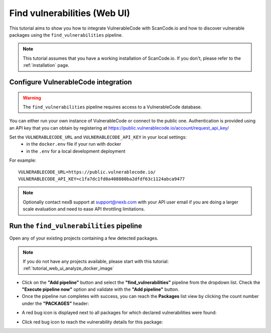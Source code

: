 .. _tutorial_vulnerablecode_integration:

Find vulnerabilities (Web UI)
=============================

This tutorial aims to show you how to integrate VulnerableCode with ScanCode.io and
how to discover vulnerable packages using the ``find_vulnerabilities`` pipeline.

.. note::
    This tutorial assumes that you have a working installation of ScanCode.io.
    If you don't, please refer to the :ref:`installation` page.

Configure VulnerableCode integration
------------------------------------

.. warning::
    The ``find_vulnerabilities`` pipeline requires access to a VulnerableCode database.

You can either run your own instance of VulnerableCode or connect to the public one.
Authentication is provided using an API key that you can obtain by registering at
https://public.vulnerablecode.io/account/request_api_key/

Set the ``VULNERABLECODE_URL`` and ``VULNERABLECODE_API_KEY`` in your local settings:
  - in the ``docker.env`` file if your run with docker
  - in the ``.env`` for a local development deployment

For example::

    VULNERABLECODE_URL=https://public.vulnerablecode.io/
    VULNERABLECODE_API_KEY=c1fa7dc1fd0a408880ba2dfdf63c1124abca9477

.. note::
    Optionally contact nexB support at support@nexb.com with your API user email if
    you are doing a larger scale evaluation and need to ease API throttling limitations.

Run the ``find_vulnerabilities`` pipeline
-----------------------------------------

Open any of your existing projects containing a few detected packages.

.. note::
    If you do not have any projects available, please start with this tutorial:
    :ref:`tutorial_web_ui_analyze_docker_image`

- Click on the **"Add pipeline"** button and select the **"find_vulnerabilities"**
  pipeline from the dropdown list.
  Check the **"Execute pipeline now"** option and validate with the **"Add pipeline"**
  button.

- Once the pipeline run completes with success, you can reach the **Packages** list view
  by clicking the count number under the **"PACKAGES"** header:

.. image:: images/tutorial-find-vulnerabilities-packages-link.png

- A red bug icon is displayed next to all packages for which declared vulnerabilities
  were found:

.. image:: images/tutorial-find-vulnerabilities-icon-link.png

- Click red bug icon to reach the vulnerability details for this package:

.. image:: images/tutorial-find-vulnerabilities-extra-data.png
